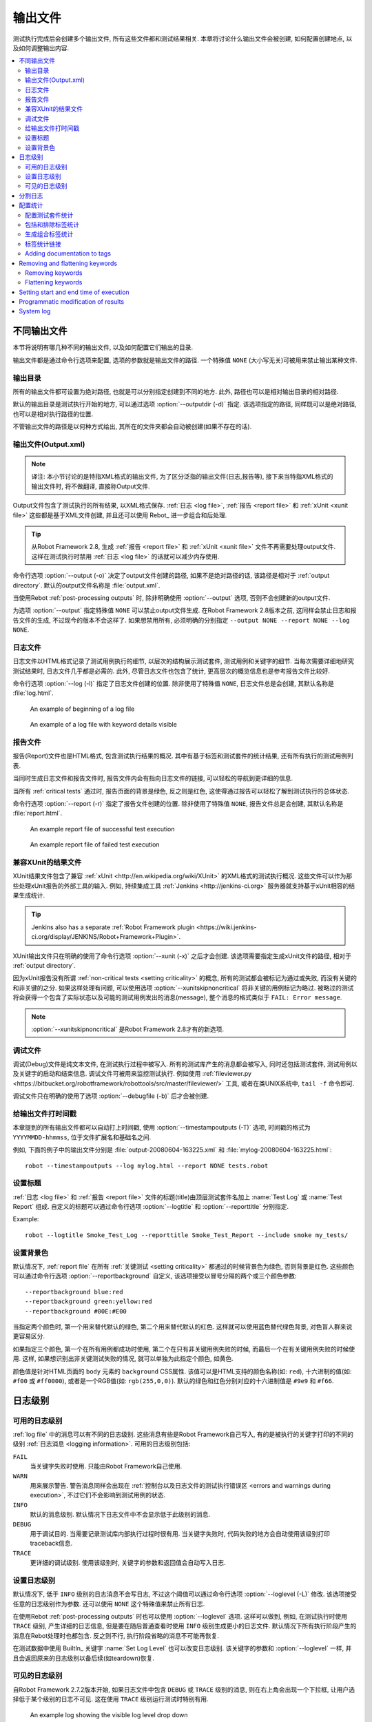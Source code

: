 .. _created outputs:

输出文件
========

测试执行完成后会创建多个输出文件, 所有这些文件都和测试结果相关. 本章将讨论什么输出文件会被创建, 如何配置创建地点, 以及如何调整输出内容.

.. contents::
   :depth: 2
   :local:

.. _different output files:

不同输出文件
------------

本节将说明有哪几种不同的输出文件, 以及如何配置它们输出的目录. 

输出文件都是通过命令行选项来配置, 选项的参数就是输出文件的路径. 一个特殊值 ``NONE`` (大小写无关)可被用来禁止输出某种文件.


.. _output directory:

输出目录
~~~~~~~~

所有的输出文件都可设置为绝对路径, 也就是可以分别指定创建到不同的地方. 此外, 路径也可以是相对输出目录的相对路径. 

默认的输出目录是测试执行开始的地方, 可以通过选项 :option:`--outputdir (-d)` 指定. 该选项指定的路径, 同样既可以是绝对路径, 也可以是相对执行路径的位置. 

不管输出文件的路径是以何种方式给出, 其所在的文件夹都会自动被创建(如果不存在的话).

.. _output.xml:
.. _output file:

输出文件(Output.xml)
~~~~~~~~~~~~~~~~~~~~~

.. note:: 译注:
          本小节讨论的是特指XML格式的输出文件, 为了区分泛指的输出文件(日志,报告等), 
          接下来当特指XML格式的输出文件时, 将不做翻译, 直接称Output文件.


Output文件包含了测试执行的所有结果, 以XML格式保存. :ref:`日志 <log file>`, :ref:`报告 <report file>` 和 :ref:`xUnit <xunit file>` 这些都是基于XML文件创建,  并且还可以使用 Rebot_ 进一步组合和后处理.


.. tip:: 从Robot Framework 2.8, 生成 :ref:`报告 <report file>` 和 :ref:`xUnit <xunit file>` 文件不再需要处理output文件.
         这样在测试执行时禁用 :ref:`日志 <log file>` 的话就可以减少内存使用.

命令行选项 :option:`--output (-o)` 决定了output文件创建的路径, 如果不是绝对路径的话, 该路径是相对于 :ref:`output directory`. 默认的output文件名称是 :file:`output.xml`.

当使用Rebot :ref:`post-processing outputs` 时, 除非明确使用 :option:`--output` 选项, 否则不会创建新的output文件.

为选项 :option:`--output` 指定特殊值 ``NONE`` 可以禁止output文件生成. 在Robot Framework 2.8版本之前, 这同样会禁止日志和报告文件的生成, 不过现今的版本不会这样了. 如果想禁用所有, 必须明确的分别指定 ``--output NONE --report NONE --log NONE``.

.. _log file:

日志文件
~~~~~~~~

日志文件以HTML格式记录了测试用例执行的细节, 以层次的结构展示测试套件, 测试用例和关键字的细节. 当每次需要详细地研究测试结果时, 日志文件几乎都是必需的. 此外, 尽管日志文件也包含了统计, 更高层次的概览信息也是参考报告文件比较好.

命令行选项 :option:`--log (-l)` 指定了日志文件创建的位置. 除非使用了特殊值 ``NONE``, 日志文件总是会创建, 其默认名称是 :file:`log.html`.

.. figure:: src/ExecutingTestCases/:ref:`日志 <log file>`passed.png
   :target: src/ExecutingTestCases/:ref:`日志 <log file>`passed.html
   :width: 500

   An example of beginning of a log file

.. figure:: src/ExecutingTestCases/:ref:`日志 <log file>`failed.png
   :target: src/ExecutingTestCases/:ref:`日志 <log file>`failed.html
   :width: 500

   An example of a log file with keyword details visible

.. _report file:

报告文件
~~~~~~~~

报告(Report)文件也是HTML格式, 包含测试执行结果的概况. 其中有基于标签和测试套件的统计结果, 还有所有执行的测试用例列表. 

当同时生成日志文件和报告文件时, 报告文件内会有指向日志文件的链接, 可以轻松的导航到更详细的信息. 

当所有 :ref:`critical tests` 通过时, 报告页面的背景是绿色, 反之则是红色, 这使得通过报告可以轻松了解到测试执行的总体状态.

命令行选项 :option:`--report (-r)` 指定了报告文件创建的位置. 除非使用了特殊值 ``NONE``, 报告文件总是会创建, 其默认名称是 :file:`report.html`.

.. figure:: src/ExecutingTestCases/:ref:`报告 <report file>`passed.png
   :target: src/ExecutingTestCases/:ref:`报告 <report file>`passed.html
   :width: 500

   An example report file of successful test execution

.. figure:: src/ExecutingTestCases/:ref:`报告 <report file>`failed.png
   :target: src/ExecutingTestCases/:ref:`报告 <report file>`failed.html
   :width: 500

   An example report file of failed test execution

.. _xunit:
.. _xunit file:
.. _XUnit compatible result file:

兼容XUnit的结果文件
~~~~~~~~~~~~~~~~~~~~

XUnit结果文件包含了兼容 :ref:`xUnit <http://en.wikipedia.org/wiki/XUnit>` 的XML格式的测试执行概况. 这些文件可以作为那些处理xUnit报告的外部工具的输入. 例如, 持续集成工具 :ref:`Jenkins <http://jenkins-ci.org>` 服务器就支持基于xUnit相容的结果生成统计.

.. tip:: Jenkins also has a separate :ref:`Robot Framework plugin <https://wiki.jenkins-ci.org/display/JENKINS/Robot+Framework+Plugin>`.

XUnit输出文件只在明确的使用了命令行选项 :option:`--xunit (-x)` 之后才会创建. 该选项需要指定生成xUnit文件的路径, 相对于 :ref:`output directory`.

因为xUnit报告没有所谓 :ref:`non-critical tests <setting criticality>` 的概念, 所有的测试都会被标记为通过或失败, 而没有关键的和非关键的之分. 如果这样处理有问题, 可以使用选项 :option:`--xunitskipnoncritical` 将非关键的用例标记为略过. 被略过的测试将会获得一个包含了实际状态以及可能的测试用例发出的消息(message), 整个消息的格式类似于 ``FAIL: Error message``.

.. note:: :option:`--xunitskipnoncritical` 是Robot Framework 2.8才有的新选项.


.. _debug file:

调试文件
~~~~~~~~~~

调试(Debug)文件是纯文本文件, 在测试执行过程中被写入. 所有的测试库产生的消息都会被写入, 同时还包括测试套件, 测试用例以及关键字的启动和结束信息. 调试文件可被用来监控测试执行. 例如使用 :ref:`fileviewer.py <https://bitbucket.org/robotframework/robottools/src/master/fileviewer/>` 工具, 或者在类UNIX系统中, ``tail -f`` 命令即可.

调试文件只在明确的使用了选项 :option:`--debugfile (-b)` 后才会被创建.

.. _timestamping output files:

给输出文件打时间戳
~~~~~~~~~~~~~~~~~~

本章提到的所有输出文件都可以自动打上时间戳, 使用 :option:`--timestampoutputs (-T)` 选项, 时间戳的格式为 ``YYYYMMDD-hhmmss``, 位于文件扩展名和基础名之间. 

例如, 下面的例子中的输出文件分别是 :file:`output-20080604-163225.xml` 和 :file:`mylog-20080604-163225.html`::

   robot --timestampoutputs --log mylog.html --report NONE tests.robot

.. _setting titles:

设置标题
~~~~~~~~

:ref:`日志 <log file>` 和 :ref:`报告 <report file>` 文件的标题(title)由顶层测试套件名加上 :name:`Test Log` 或 :name:`Test Report` 组成. 自定义的标题可以通过命令行选项 :option:`--logtitle` 和 :option:`--reporttitle` 分别指定.

Example::

   robot --logtitle Smoke_Test_Log --reporttitle Smoke_Test_Report --include smoke my_tests/

.. _setting background colors:

设置背景色
~~~~~~~~~~

默认情况下, :ref:`report file` 在所有 :ref:`关键测试 <setting criticality>` 都通过的时候背景色为绿色, 否则背景是红色. 这些颜色可以通过命令行选项 :option:`--reportbackground` 自定义, 该选项接受以冒号分隔的两个或三个颜色参数::

   --reportbackground blue:red
   --reportbackground green:yellow:red
   --reportbackground #00E:#E00

当指定两个颜色时, 第一个用来替代默认的绿色, 第二个用来替代默认的红色. 这样就可以使用蓝色替代绿色背景, 对色盲人群来说更容易区分.

如果指定三个颜色, 第一个在所有用例都成功时使用, 第二个在只有非关键用例失败的时候, 而最后一个在有关键用例失败的时候使用. 这样, 如果想识别出非关键测试失败的情况, 就可以单独为此指定个颜色, 如黄色.

颜色值是针对HTML页面的 ``body`` 元素的 ``background`` CSS属性. 该值可以是HTML支持的颜色名称(如: ``red``), 十六进制的值(如: ``#f00`` 或 ``#ff0000``), 或者是一个RGB值(如: ``rgb(255,0,0)``). 默认的绿色和红色分别对应的十六进制值是 ``#9e9`` 和 ``#f66``.

.. _Log levels:

日志级别
----------

.. _available log levels:

可用的日志级别
~~~~~~~~~~~~~~

:ref:`log file` 中的消息可以有不同的日志级别. 这些消息有些是Robot Framework自己写入, 有的是被执行的关键字打印的不同的级别 :ref:`日志消息 <logging information>`. 可用的日志级别包括:

``FAIL``
   当关键字失败时使用. 只能由Robot Framework自己使用.

``WARN``
   用来展示警告. 警告消息同样会出现在 :ref:`控制台以及日志文件的测试执行错误区 <errors and warnings during execution>`,
   不过它们不会影响到测试用例的状态.

``INFO``
   默认的消息级别. 默认情况下日志文件中不会显示低于此级别的消息.

``DEBUG``
   用于调试目的. 当需要记录测试库内部执行过程时很有用. 当关键字失败时, 代码失败的地方会自动使用该级别打印traceback信息.

``TRACE``
   更详细的调试级别. 使用该级别时, 关键字的参数和返回值会自动写入日志.


.. _setting log level:

设置日志级别
~~~~~~~~~~~~

默认情况下, 低于 ``INFO`` 级别的日志消息不会写日志, 不过这个阈值可以通过命令行选项 :option:`--loglevel (-L)` 修改. 该选项接受任意的日志级别作为参数. 还可以使用 ``NONE`` 这个特殊值来禁止所有日志.

在使用Rebot :ref:`post-processing outputs` 时也可以使用 :option:`--loglevel` 选项. 这样可以做到, 例如, 在测试执行时使用 ``TRACE`` 级别, 产生详细的日志信息, 但是要在随后普通查看时使用 ``INFO`` 级别生成更小的日志文件. 默认情况下所有执行阶段产生的消息在Rebot处理时也都包含. 反之则不行, 执行阶段省略的消息不可能再恢复.

在测试数据中使用 BuiltIn_ 关键字 :name:`Set Log Level` 也可以改变日志级别. 该关键字的参数和 :option:`--loglevel` 一样, 并且会返回原来的日志级别以备后续(如teardown)恢复. 

.. _visible log level:

可见的日志级别
~~~~~~~~~~~~~~

自Robot Framework 2.7.2版本开始, 如果日志文件中包含 ``DEBUG`` 或 ``TRACE`` 级别的消息, 则在右上角会出现一个下拉框, 让用户选择低于某个级别的日志不可见. 这在使用 ``TRACE`` 级别运行测试时特别有用.

.. figure:: ./visible_log_level.png
   :target: ./visible_log_level.html
   :width: 500

   An example log showing the visible log level drop down

默认情况下, 下拉框被设置选中最低级别, 以显示日志文件中的所有消息. 默认的可视日志级别可通过选项 :option:`--loglevel` 更改, 将其值设置为如下的格式::

   --loglevel DEBUG:INFO

可视日志级别跟在正常的日志级别之后, 用冒号分隔, 上例中, 测试运行的日志级别是 ``DEBUG``, 但是默认的可视级别是 ``INFO``.

.. Splitting logs

分割日志
--------

正常情况下, 日志文件就是一个单个HTML文件. 随着测试用例的数量增长, 文件的大小也越来越大, 以至于不方便(甚至不可能)用浏览器打开. 因此, 可以使用选项 :option:`--splitlog` 来将日志文件分割成若干部分到外部文件, 当浏览器需要时再加载.

分割日志最大的好处是每个独立的日志部分都很小, 所以即使整个测试数据很庞大, 打开和浏览日志文件也会很容易. 一个小缺点是, 当日志文件增长时, 全部文件大小会较多.

技术上讲, 每个测试用例相关的测试数据保存在一个JavaScript文件中, 该文件位于主日志文件相同目录内. 这些文件的命名如 :file:`log-42.js`, 其中 :file:`log` 主日志文件的基础名称, 而 :file:`42` 是递增的序号.

.. note:: 当拷贝日志文件时, 必须将所有的 :file:`log-*.js` 文件都带上.


.. _configuring statistics:

配置统计
--------

有几个命令行选项可用来配置和调整输出文件中统计相关的内容, 包括 :name:`Statistics by Tag`, :name:`Statistics by Suite` 和 :name:`Test Details by Tag` 表格. 所有这些选项都可同时用于测试执行和后处理输出.

.. Configuring displayed suite statistics

配置测试套件统计
~~~~~~~~~~~~~~~~

当一个层次较深的测试套件被执行后, 要在 :name:`Statistics by Suite` 表中显示所有的测试套件级别会让表格变得很难看. 默认情况下所有的测试套件都显示, 但是可以通过命令行选项 :option:`--suitestatlevel` 来控制, 该选项接受的参数值表示套件的级别::

    --suitestatlevel 3

.. Including and excluding tag statistics

包括和排除标签统计
~~~~~~~~~~~~~~~~~~

如果使用了很多的标签,  :name:`Statistics by Tag` 表也会变得非常拥挤. 命令行选项 :option:`--tagstatinclude` 和 :option:`--tagstatexclude` 可被用来选择哪些标签要展示或不展示. 类似于选项 :option:`--include` and :option:`--exclude` 被用来 :ref:`选择测试用例 <by tag names>`::

   --tagstatinclude some-tag --tagstatinclude another-tag
   --tagstatexclude owner-*
   --tagstatinclude prefix-* --tagstatexclude prefix-13


.. Generating combined tag statistics

生成组合标签统计
~~~~~~~~~~~~~~~~

命令行选项 :option:`--tagstatcombine` 可用来生成标签集合, 将多个标签的统计组合起来. 

标签组合使用 :ref:`tag patterns` 指定, 其中 ``*`` 和 ``?`` 作为通配符, 并可使用 ``AND``, ``OR`` 和 ``NOT`` 操作符将单个标签或模式结合起来.  

下面的例子展示了使用不同的模式来组合标签统计, 下面的图片显示了结果的 :name:`Statistics by Tag` 表的片段::

    --tagstatcombine owner-*
    --tagstatcombine smokeANDmytag
    --tagstatcombine smokeNOTowner-janne*

.. figure:: ./tagstatcombine.png
   :width: 550

   Examples of combined tag statistics

如上所示, 添加的组合统计的名字默认就是给出的模式. 如果这样还不够, 还可以自定义名字, 在模式的后面用冒号(``:``)分隔紧接着跟上名字. 名字中的下划线会被转换为空格::

    --tagstatcombine prio1ORprio2:High_priority_tests

.. Creating links from tag names

标签统计链接
~~~~~~~~~~~~

使用命令行选项 :option:`--tagstatlink` 可以在 :name:`Statistics by Tag` 表格中添加外部链接. 该选项的参数值的格式是 ``tag:link:name``, 其中

You can add external links to the :name:`Statistics by Tag` table by
using the command line option :option:`--tagstatlink`. Arguments to this
option are given in the format `tag:link:name`, where `tag`
specifies the tags to assign the link to, `link` is the link to
be created, and `name` is the name to give to the link.

`tag` may be a single tag, but more commonly a `simple pattern`_
where `*` matches anything and `?` matches any single
character. When `tag` is a pattern, the matches to wildcards may
be used in `link` and `title` with the syntax `%N`,
where "N" is the index of the match starting from 1.

The following examples illustrate the usage of this option, and the
figure below shows a snippet of the resulting :name:`Statistics by
Tag` table when example test data is executed with these options::

    --tagstatlink mytag:http://www.google.com:Google
    --tagstatlink jython-bug-*:http://bugs.jython.org/issue_%1:Jython-bugs
    --tagstatlink owner-*:mailto:%1@domain.com?subject=Acceptance_Tests:Send_Mail

.. figure:: ./tagstatlink.png
   :width: 550

   Examples of links from tag names

Adding documentation to tags
~~~~~~~~~~~~~~~~~~~~~~~~~~~~

Tags can be given a documentation with the command line option
:option:`--tagdoc`, which takes an argument in the format
`tag:doc`. `tag` is the name of the tag to assign the
documentation to, and it can also be a :ref:`simple pattern` matching
multiple tags. `doc` is the assigned documentation. Underscores
in the documentation are automatically converted to spaces and it
can also contain :ref:`HTML formatting`.

The given documentation is shown with matching tags in the :name:`Test
Details by Tag` table, and as a tool tip for these tags in the
:name:`Statistics by Tag` table. If one tag gets multiple documentations,
they are combined together and separated with an ampersand.

Examples::

    --tagdoc mytag:My_documentation
    --tagdoc regression:*See*_http://info.html
    --tagdoc owner-*:Original_author

Removing and flattening keywords
--------------------------------

Most of the content of :ref:`output files` comes from keywords and their
log messages. When creating higher level reports, log files are not necessarily
needed at all, and in that case keywords and their messages just take space
unnecessarily. Log files themselves can also grow overly large, especially if
they contain :ref:`for loops` or other constructs that repeat certain keywords
multiple times.

In these situations, command line options :option:`--removekeywords` and
:option:`--flattenkeywords` can be used to dispose or flatten unnecessary keywords.
They can be used both when :ref:`executing test cases` and when :ref:`post-processing
outputs`. When used during execution, they only affect the log file, not
the XML output file. With `rebot` they affect both logs and possibly
generated new output XML files.

Removing keywords
~~~~~~~~~~~~~~~~~

The :option:`--removekeywords` option removes keywords and their messages
altogether. It has the following modes of operation, and it can be used
multiple times to enable multiple modes. Keywords that contain `errors
or warnings`__ are not removed except when using the `ALL` mode.

`ALL`
   Remove data from all keywords unconditionally.

`PASSED`
   Remove keyword data from passed test cases. In most cases, log files
   created using this option contain enough information to investigate
   possible failures.

`FOR`
   Remove all passed iterations from :ref:`for loops` except the last one.

`WUKS`
   Remove all failing keywords inside BuiltIn_ keyword
   :name:`Wait Until Keyword Succeeds` except the last one.

`NAME:<pattern>`
   Remove data from all keywords matching the given pattern regardless the
   keyword status. The pattern is
   matched against the full name of the keyword, prefixed with
   the possible library or resource file name. The pattern is case, space, and
   underscore insensitive, and it supports :ref:`simple patterns` with `*`
   and `?` as wildcards.

`TAG:<pattern>`
   Remove data from keywords with tags that match the given pattern. Tags are
   case and space insensitive and they can be specified using `tag patterns`_
   where `*` and `?` are supported as wildcards and `AND`, `OR` and `NOT`
   operators can be used for combining individual tags or patterns together.
   Can be used both with `library keyword tags`__ and :ref:`user keyword tags`.

Examples::

   rebot --removekeywords all --output removed.xml output.xml
   robot --removekeywords passed --removekeywords for tests.robot
   robot --removekeywords name:HugeKeyword --removekeywords name:resource.* tests.robot
   robot --removekeywords tag:huge tests.robot

Removing keywords is done after parsing the :ref:`output file` and generating
an internal model based on it. Thus it does not reduce memory usage as much
as :ref:`flattening keywords`.

__ `Errors and warnings`_
__ `Keyword tags`_

.. note:: The support for using :option:`--removekeywords` when executing tests
          as well as `FOR` and `WUKS` modes were added in Robot
          Framework 2.7.

.. note:: `NAME:<pattern>` mode was added in Robot Framework 2.8.2 and
          `TAG:<pattern>` in 2.9.

Flattening keywords
~~~~~~~~~~~~~~~~~~~

The :option:`--flattenkeywords` option flattens matching keywords. In practice
this means that matching keywords get all log messages from their child
keywords, recursively, and child keywords are discarded otherwise. Flattening
supports the following modes:

`FOR`
   Flatten :ref:`for loops` fully.

`FORITEM`
   Flatten individual for loop iterations.

`NAME:<pattern>`
   Flatten keywords matching the given pattern. Pattern matching rules are
   same as when :ref:`removing keywords` using `NAME:<pattern>` mode.

`TAG:<pattern>`
   Flatten keywords with tags matching the given pattern. Pattern matching
   rules are same as when :ref:`removing keywords` using `TAG:<pattern>` mode.

Examples::

   robot --flattenkeywords name:HugeKeyword --flattenkeywords name:resource.* tests.robot
   rebot --flattenkeywords foritem --output flattened.xml original.xml

Flattening keywords is done already when the :ref:`output file` is parsed
initially. This can save a significant amount of memory especially with
deeply nested keyword structures.

.. note:: Flattening keywords is a new feature in Robot Framework 2.8.2, `FOR`
          and `FORITEM` modes were added in 2.8.5 and `TAG:<pattern>` in 2.9.

Setting start and end time of execution
---------------------------------------

When :ref:`combining outputs` using Rebot, it is possible to set the start
and end time of the combined test suite using the options :option:`--starttime`
and :option:`--endtime`, respectively. This is convenient, because by default,
combined suites do not have these values. When both the start and end time are
given, the elapsed time is also calculated based on them. Otherwise the elapsed
time is got by adding the elapsed times of the child test suites together.

It is also possible to use the above mentioned options to set start and end
times for a single suite when using Rebot.  Using these options with a
single output always affects the elapsed time of the suite.

Times must be given as timestamps in the format `YYYY-MM-DD
hh:mm:ss.mil`, where all separators are optional and the parts from
milliseconds to hours can be omitted. For example, `2008-06-11
17:59:20.495` is equivalent both to `20080611-175920.495` and
`20080611175920495`, and also mere `20080611` would work.

Examples::

   rebot --starttime 20080611-17:59:20.495 output1.xml output2.xml
   rebot --starttime 20080611-175920 --endtime 20080611-180242 *.xml
   rebot --starttime 20110302-1317 --endtime 20110302-11418 myoutput.xml

.. _pre-Rebot modifier:

Programmatic modification of results
------------------------------------

If the provided built-in features to modify results are are not enough,
Robot Framework 2.9 and newer provide a possible to do custom modifications
programmatically. This is accomplished by creating a model modifier and
activating it using the :option:`--prerebotmodifier` option.

This functionality works nearly exactly like :ref:`programmatic modification of
test data` that can be enabled with the :option:`--prerunmodifier` option.
The obvious difference is that this time modifiers operate with the
`result model`_, not the :ref:`running model`. For example, the following modifier
marks all passed tests that have taken more time than allowed as failed:

.. sourcecode:: python

    from robot.api import SuiteVisitor


    class ExecutionTimeChecker(SuiteVisitor):

        def __init__(self, max_seconds):
            self.max_milliseconds = float(max_seconds) * 1000

        def visit_test(self, test):
            if test.status == 'PASS' and test.elapsedtime > self.max_milliseconds:
                test.status = 'FAIL'
                test.message = 'Test execution took too long.'

If the above modifier would be in file :file:`ExecutionTimeChecker.py`, it
could be used, for example, like this::

    # Specify modifier as a path when running tests. Maximum time is 42 seconds.
    robot --prerebotmodifier path/to/ExecutionTimeChecker.py:42 tests.robot

    # Specify modifier as a name when using Rebot. Maximum time is 3.14 seconds.
    # ExecutionTimeChecker.py must be in the module search path.
    rebot --prerebotmodifier ExecutionTimeChecker:3.14 output.xml

If more than one model modifier is needed, they can be specified by using
the :option:`--prerebotmodifier` option multiple times. When executing tests,
it is possible to use :option:`--prerunmodifier` and
:option:`--prerebotmodifier` options together.

System log
----------

Robot Framework has its own plain-text system log where it writes
information about

   - Processed and skipped test data files
   - Imported test libraries, resource files and variable files
   - Executed test suites and test cases
   - Created outputs

Normally users never need this information, but it can be
useful when investigating problems with test libraries or Robot Framework
itself. A system log is not created by default, but it can be enabled
by setting the environment variable ``ROBOT_SYS:ref:`日志 <log file>`FILE`` so
that it contains a path to the selected file.

A system log has the same :ref:`log levels` as a normal log file, with the
exception that instead of `FAIL` it has the `ERROR`
level. The threshold level to use can be altered using the
``ROBOT_SYS:ref:`日志 <log file>`LEVEL`` environment variable like shown in the
example below.  Possible `unexpected errors and warnings`__ are
written into the system log in addition to the console and the normal
log file.

.. sourcecode:: bash

   #!/bin/bash

   export ROBOT_SYS:ref:`日志 <log file>`FILE=/tmp/syslog.txt
   export ROBOT_SYS:ref:`日志 <log file>`LEVEL=DEBUG

   robot --name Sys:ref:`日志 <log file>`example path/to/tests

__ `Errors and warnings during execution`_
